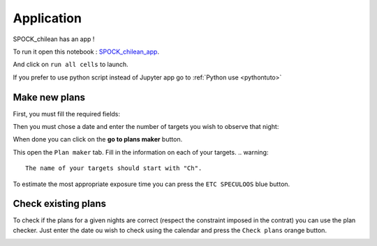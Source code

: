 .. _exampleapp:

Application
================

SPOCK_chilean has an app !

To run it open this notebook : `SPOCK_chilean_app <file:///Users/elsaducrot/code/SPOCK_chilean/Chilean_SPOCKapp.html>`_.

And click on ``run all cells`` to launch.

If you prefer to use python script instead of Jupyter app go to :ref:`Python use <pythontuto>`

Make new plans
--------------------

First, you must fill the required fields:

.. image:: required.png
   :align: center

Then you must chose a date and enter the number of targets you wish to observe that night:

.. image:: options.png
   :align: center

When done you can click on the **go to plans maker** button.

.. image:: go_to_plan_button.png
   :align: center

This open the ``Plan maker`` tab. Fill in the information on each of your targets.
.. warning::
    The name of your targets should start with "Ch".


.. image:: plan_maker.png
   :align: center

To estimate the most appropriate exposure time you can press the ``ETC SPECULOOS`` blue button.

.. image:: etc.png
   :align: center

Check existing plans
------------------------------

To check if the plans for a given nights are correct (respect the constraint imposed in the contrat) you can use the plan checker.
Just enter the date ou wish to check using the calendar and press the ``Check plans`` orange button.

.. image:: plan_check.png
   :align: center